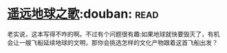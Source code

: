 * [[https://book.douban.com/subject/12404751/][遥远地球之歌]]:douban::read:
老实说，这本写得不咋的啊。不过有个问题很有趣:如果地球就快要毁灭了，有机会让一艘飞船延续地球的文明，那你会挑选怎样的文化产物跟着这首飞船出发？
